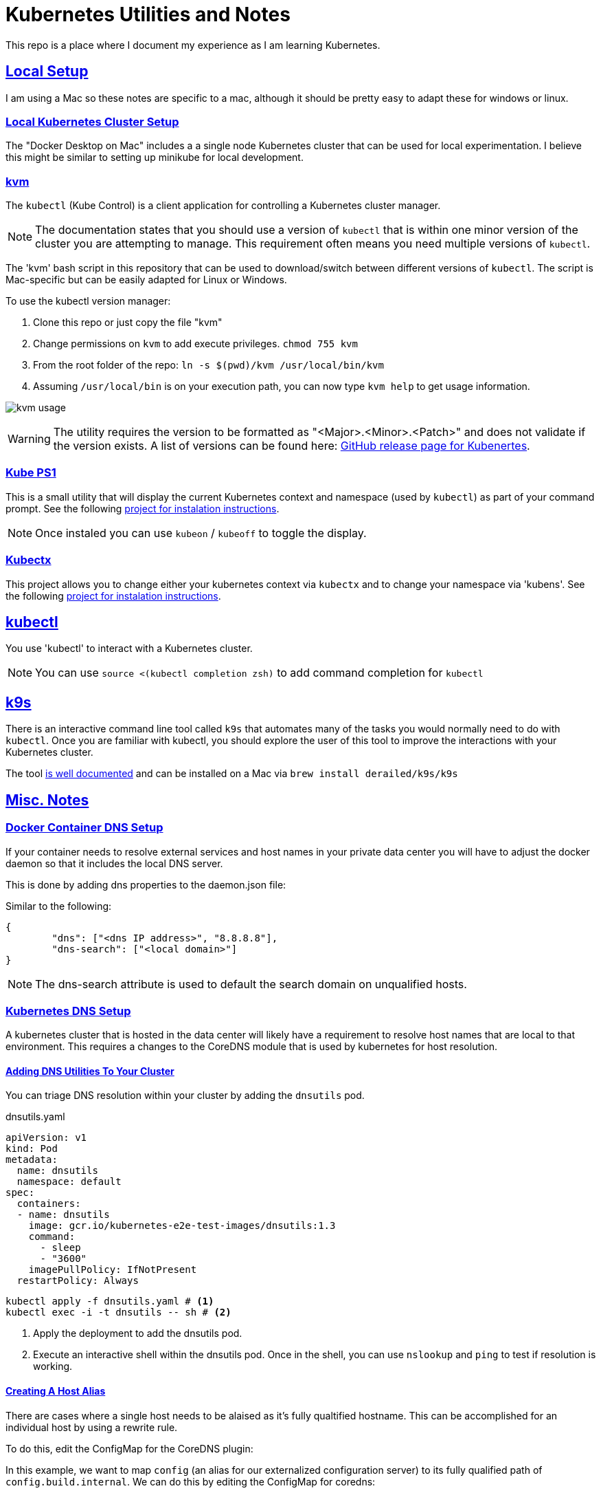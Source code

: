 :sectlinks:
:sectanchors:
:stylesheet: asciidoctor.css
:source-highlighter: highlightjs
:imagesdir: ./images
// If not rendered on github, we use fonts for the captions, otherwise, we assign github emojis. DO NOT PUT A BLANK LINE BEFORE THIS, the ICONS don't render.
ifndef::env-github[]
:icons: font
endif::[]
ifdef::env-github[]
:important-caption: :exclamation:
:warning-caption: :x:
:caution-caption: :hand:
:note-caption: :bulb:
:tip-caption: :mag:
endif::[]

= Kubernetes Utilities and Notes

This repo is a place where I document my experience as I am learning Kubernetes.

== Local Setup

I am using a Mac so these notes are specific to a mac, although it should be pretty easy to adapt these for windows or linux.

=== Local Kubernetes Cluster Setup

The "Docker Desktop on Mac" includes a a single node Kubernetes cluster that can be used for local experimentation. I believe this might be similar to setting up minikube for local development.

=== kvm

The `kubectl` (Kube Control) is a client application for controlling a Kubernetes cluster manager.

NOTE: The documentation states that you should use a version of `kubectl` that is within one minor version of the cluster you are attempting to manage. This requirement often means you need multiple versions of `kubectl`.

The 'kvm' bash script in this repository that can be used to download/switch between different versions of `kubectl`. The script is Mac-specific but can be easily adapted for Linux or Windows.

To use the kubectl version manager:

1. Clone this repo or just copy the file "kvm"
1. Change permissions on `kvm` to add execute privileges. `chmod 755 kvm`
1. From the root folder of the repo: `ln -s $(pwd)/kvm /usr/local/bin/kvm`
1. Assuming `/usr/local/bin` is on your execution path, you can now type `kvm help` to get usage information.

image:kvm-usage.png[]

WARNING: The utility requires the version to be formatted as "<Major>.<Minor>.<Patch>" and does not validate if the version exists. A list of versions can be found here: https://github.com/kubernetes/kubernetes/releases[GitHub release page for Kubenertes].

=== Kube PS1

This is a small utility that will display the current Kubernetes context and namespace (used by `kubectl`) as part of your command prompt. See the following https://github.com/jonmosco/kube-ps1[project for instalation instructions].

NOTE: Once instaled you can use `kubeon` / `kubeoff` to toggle the display.

=== Kubectx

This project allows you to change either your kubernetes context via `kubectx` and to change your namespace via 'kubens'. See the following https://github.com/ahmetb/kubectx[project for instalation instructions].

== kubectl

You use 'kubectl' to interact with a Kubernetes cluster.

NOTE: You can use `source <(kubectl completion zsh)` to add command completion for `kubectl`

== k9s

There is an interactive command line tool called `k9s` that automates many of the tasks you would normally need to do with `kubectl`. Once you are familiar with kubectl, you should explore the user of this tool to improve the interactions with your Kubernetes cluster.

The tool https://k9scli.io/[is well documented] and can be installed on a Mac via `brew install derailed/k9s/k9s`

== Misc. Notes

=== Docker Container DNS Setup

If your container needs to resolve external services and host names in your private data center you will have to adjust the
docker daemon so that it includes the local DNS server.

This is done by adding dns properties to the daemon.json file: 

Similar to the following: 

[source,json]
----
{
	"dns": ["<dns IP address>", "8.8.8.8"],
	"dns-search": ["<local domain>"]
}
----

NOTE: The dns-search attribute is used to default the search domain on unqualified hosts.

=== Kubernetes DNS Setup

A kubernetes cluster that is hosted in the data center will likely have a requirement to resolve host names that are local to that environment.
This requires a changes to the CoreDNS module that is used by kubernetes for host resolution.

==== Adding DNS Utilities To Your Cluster

You can triage DNS resolution within your cluster by adding the `dnsutils` pod.

.dnsutils.yaml
[source,yaml]
----
apiVersion: v1
kind: Pod
metadata:
  name: dnsutils
  namespace: default
spec:
  containers:
  - name: dnsutils
    image: gcr.io/kubernetes-e2e-test-images/dnsutils:1.3
    command:
      - sleep
      - "3600"
    imagePullPolicy: IfNotPresent
  restartPolicy: Always
----

[source,bash]
----
kubectl apply -f dnsutils.yaml # <1>
kubectl exec -i -t dnsutils -- sh # <2>
----
<1> Apply the deployment to add the dnsutils pod.
<2> Execute an interactive shell within the dnsutils pod. Once in the shell, you can use `nslookup` and `ping` to test if resolution is working.

==== Creating A Host Alias

There are cases where a single host needs to be alaised as it's fully qualtified hostname. This can be accomplished for an individual host by using a rewrite rule.

To do this, edit the ConfigMap for the CoreDNS plugin:

In this example, we want to map `config` (an alias for our externalized configuration server) to its fully qualified path of `config.build.internal`.
We can do this by editing the ConfigMap for coredns:

1. `kubectl edit --namespace=kube-system configmap coredns`
2. Add `rewrite name config config.build.internal` to the ConfigMap:

image:host-rewrite.png[]

==== Adding A Private DNS Server

An image that connects to services outside the kubernetes cluster but hosted within an internal data center requires that the cluster can correctly resolve those host names.
This typicaly involves adding a private DNS server that will be used for name resolution.

Additional DNS queries can be forwarded to a private DNS server by adding a `coredns-custom` ConfigMap.

.dns-config.yaml
[source,yaml]
----
apiVersion: v1
kind: ConfigMap
metadata:
  name: coredns-custom
  namespace: kube-system
data:
  build.server: | # <1>
    build.internal { # <2>
      forward . 10.143.15.140 # <3>
    }
----
<1> All custom server files must have a “.server” file extension.
<2> Any host name with the `build.internal` suffix will have the forwarding rule applied.
<3> The IP Address of the DNS server to forward the request.

The changes to the DNS Server can be applied using the following two commands: 

[source,bash]
----
kubectl apply -f dns-config.yaml # <1>
kubectl delete pod --namespace kube-system -l k8s-app=kube-dns # <2>
----
<1> Apply the ConfigMap to the cluster.
<2> Restart the DNS module by deleting the pods. (Kubernetes will then recreate them)

=== Tagging and pushing an image to a private repository

In my local kubernetes environment, I wanted to use a private repository to host my images. This can be easily accomplished
by using the `docker-compose.yml` file located in this repository. This just starts up a container register (with no security) on port 5000.
You can also find alternatives out there that will host the registery in Kubernetes itself. In an organization, you will likely have something
like artifactory as your private image registry and a local registry is only necessary when creating a completely localized kubernetes environment.

Assuming the registry is running and the maven coordinates of your spring boot application are `com.build:product-api:1.0.222-SNAPSOT`


1. `mvn spring-boot:build-image` This uses cloud native build packs to build the oci compliant image.
2. `docker tag product-api:1.0.122-SNAPSHOT localhost:5000/buildcom/product-api` To tag the image.
3. `docker push localhost:5000/buildcom/product-api` To push the image to the registry.

=== Deploying an image to Kubernetes

To deploy a single image to Kubernetes, a `deployment.yaml` file can be generated using kubectrl. The following will create the deployment using the
newly created image and define a service that exposes the image publicly from the cluster.

.1. Create deployment.yaml file using the image:
[source,bash]
----
kubectl create deployment product-api --image=localhost:5000/buildcom/product-api --dry-run=client -o=yaml > deployment.yaml
----

.2. Create service.yaml file:
[source,bash]
----
kubectl create service clusterip product-api --tcp=8080:8080 --dry-run=client -o=yaml >> service.yaml
----

.3. Apply the deployment and service to the cluster: 
[source,bash]
----
kubectl apply -f deployment.yaml
kubectl apply -f service.yaml
----

## Helm Setup

Helm is an orchestration tool that allows you to easily group a set of kubernetes resources into one unit and the deploy, update, and rollback those resources in a reproducible manner.


### Instaling The Helm Client

The recipe for installing spring cloud data flow requires the use of the Helm orchestraion utility. This can be installed on a client machine
via the following command: 

`curl https://raw.githubusercontent.com/helm/helm/master/scripts/get-helm-3 | bash`


